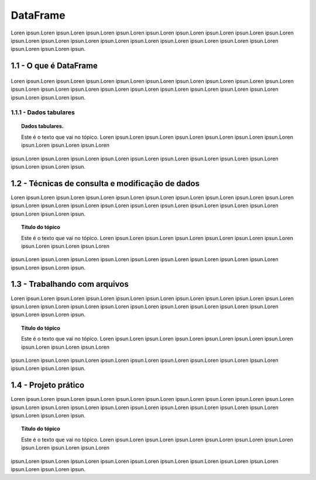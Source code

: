 *********
DataFrame
*********

Loren ipsun.Loren ipsun.Loren ipsun.Loren ipsun.Loren ipsun.Loren ipsun.Loren ipsun.Loren ipsun.Loren ipsun.Loren
ipsun.Loren ipsun.Loren ipsun.Loren ipsun.Loren ipsun.Loren ipsun.Loren ipsun.Loren ipsun.Loren ipsun.Loren
ipsun.Loren ipsun.Loren ipsun.

1.1 - O que é DataFrame
=======================

.. figure:: imagem/pandas_dataframe.png
   :align: center

Loren ipsun.Loren ipsun.Loren ipsun.Loren ipsun.Loren ipsun.Loren ipsun.Loren ipsun.Loren ipsun.Loren ipsun.Loren
ipsun.Loren ipsun.Loren ipsun.Loren ipsun.Loren ipsun.Loren ipsun.Loren ipsun.Loren ipsun.Loren ipsun.Loren
ipsun.Loren ipsun.Loren ipsun.


1.1.1 - Dados tabulares
-----------------------

.. topic:: Dados tabulares.

   Este é o texto que vai no tópico.
   Loren ipsun.Loren ipsun.Loren ipsun.Loren ipsun.Loren ipsun.Loren ipsun.Loren ipsun.Loren ipsun.Loren ipsun.Loren
ipsun.Loren ipsun.Loren ipsun.Loren ipsun.Loren ipsun.Loren ipsun.Loren ipsun.Loren ipsun.Loren ipsun.Loren
ipsun.Loren ipsun.Loren ipsun.

1.2 - Técnicas de consulta e modificação de dados
=================================================

Loren ipsun.Loren ipsun.Loren ipsun.Loren ipsun.Loren ipsun.Loren ipsun.Loren ipsun.Loren ipsun.Loren ipsun.Loren
ipsun.Loren ipsun.Loren ipsun.Loren ipsun.Loren ipsun.Loren ipsun.Loren ipsun.Loren ipsun.Loren ipsun.Loren
ipsun.Loren ipsun.Loren ipsun.

.. topic:: Título do tópico

   Este é o texto que vai no tópico.
   Loren ipsun.Loren ipsun.Loren ipsun.Loren ipsun.Loren ipsun.Loren ipsun.Loren ipsun.Loren ipsun.Loren ipsun.Loren
ipsun.Loren ipsun.Loren ipsun.Loren ipsun.Loren ipsun.Loren ipsun.Loren ipsun.Loren ipsun.Loren ipsun.Loren
ipsun.Loren ipsun.Loren ipsun.

1.3 - Trabalhando com arquivos
==============================

Loren ipsun.Loren ipsun.Loren ipsun.Loren ipsun.Loren ipsun.Loren ipsun.Loren ipsun.Loren ipsun.Loren ipsun.Loren
ipsun.Loren ipsun.Loren ipsun.Loren ipsun.Loren ipsun.Loren ipsun.Loren ipsun.Loren ipsun.Loren ipsun.Loren
ipsun.Loren ipsun.Loren ipsun.

.. topic:: Título do tópico

   Este é o texto que vai no tópico.
   Loren ipsun.Loren ipsun.Loren ipsun.Loren ipsun.Loren ipsun.Loren ipsun.Loren ipsun.Loren ipsun.Loren ipsun.Loren
ipsun.Loren ipsun.Loren ipsun.Loren ipsun.Loren ipsun.Loren ipsun.Loren ipsun.Loren ipsun.Loren ipsun.Loren
ipsun.Loren ipsun.Loren ipsun.


1.4 - Projeto prático
=====================

Loren ipsun.Loren ipsun.Loren ipsun.Loren ipsun.Loren ipsun.Loren ipsun.Loren ipsun.Loren ipsun.Loren ipsun.Loren
ipsun.Loren ipsun.Loren ipsun.Loren ipsun.Loren ipsun.Loren ipsun.Loren ipsun.Loren ipsun.Loren ipsun.Loren
ipsun.Loren ipsun.Loren ipsun.

.. topic:: Título do tópico

   Este é o texto que vai no tópico.
   Loren ipsun.Loren ipsun.Loren ipsun.Loren ipsun.Loren ipsun.Loren ipsun.Loren ipsun.Loren ipsun.Loren ipsun.Loren
ipsun.Loren ipsun.Loren ipsun.Loren ipsun.Loren ipsun.Loren ipsun.Loren ipsun.Loren ipsun.Loren ipsun.Loren
ipsun.Loren ipsun.Loren ipsun.
